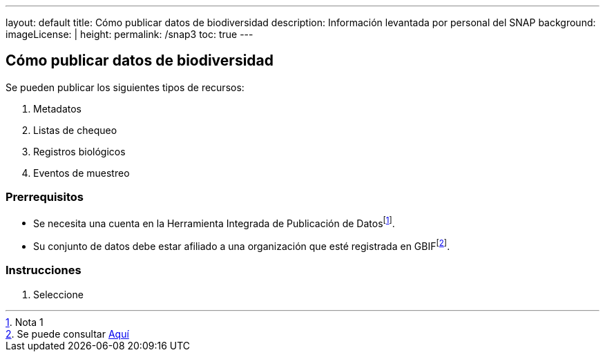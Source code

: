 ---
layout: default
title: Cómo publicar datos de biodiversidad
description: Información levantada por personal del SNAP
background: 
imageLicense: |
height:
permalink: /snap3
toc: true
---

## Cómo publicar datos de biodiversidad

Se pueden publicar los siguientes tipos de recursos:

. Metadatos
. Listas de chequeo
. Registros biológicos
. Eventos de muestreo 

### Prerrequisitos

- Se necesita una cuenta en la Herramienta Integrada de Publicación de Datosfootnote:[Nota 1].
- Su conjunto de datos debe estar afiliado a una organización que esté registrada en GBIFfootnote:[Se puede consultar link:/publisher/search[Aquí]].

### Instrucciones

. Seleccione 

